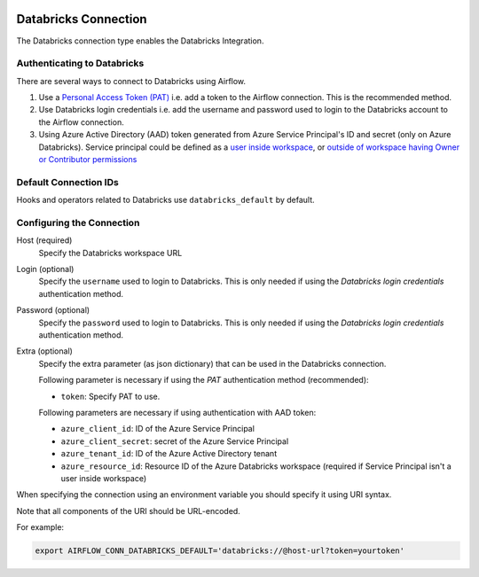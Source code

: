  .. Licensed to the Apache Software Foundation (ASF) under one
    or more contributor license agreements.  See the NOTICE file
    distributed with this work for additional information
    regarding copyright ownership.  The ASF licenses this file
    to you under the Apache License, Version 2.0 (the
    "License"); you may not use this file except in compliance
    with the License.  You may obtain a copy of the License at

 ..   http://www.apache.org/licenses/LICENSE-2.0

 .. Unless required by applicable law or agreed to in writing,
    software distributed under the License is distributed on an
    "AS IS" BASIS, WITHOUT WARRANTIES OR CONDITIONS OF ANY
    KIND, either express or implied.  See the License for the
    specific language governing permissions and limitations
    under the License.



.. _howto/connection:databricks:

Databricks Connection
==========================

The Databricks connection type enables the Databricks Integration.

Authenticating to Databricks
----------------------------

There are several ways to connect to Databricks using Airflow.

1. Use a `Personal Access Token (PAT)
   <https://docs.databricks.com/dev-tools/api/latest/authentication.html>`_
   i.e. add a token to the Airflow connection. This is the recommended method.
2. Use Databricks login credentials
   i.e. add the username and password used to login to the Databricks account to the Airflow connection.
3. Using Azure Active Directory (AAD) token generated from Azure Service Principal's ID and secret (only on Azure Databricks).  Service principal could be defined as a `user inside workspace <https://docs.microsoft.com/en-us/azure/databricks/dev-tools/api/latest/aad/service-prin-aad-token#--api-access-for-service-principals-that-are-azure-databricks-workspace-users-and-admins>`_, or `outside of workspace having Owner or Contributor permissions <https://docs.microsoft.com/en-us/azure/databricks/dev-tools/api/latest/aad/service-prin-aad-token#--api-access-for-service-principals-that-are-not-workspace-users>`_


Default Connection IDs
----------------------

Hooks and operators related to Databricks use ``databricks_default`` by default.

Configuring the Connection
--------------------------

Host (required)
    Specify the Databricks workspace URL

Login (optional)
    Specify the ``username`` used to login to Databricks.
    This is only needed if using the *Databricks login credentials* authentication method.

Password (optional)
    Specify the ``password`` used to login to Databricks.
    This is only needed if using the *Databricks login credentials* authentication method.

Extra (optional)
    Specify the extra parameter (as json dictionary) that can be used in the Databricks connection.

    Following parameter is necessary if using the *PAT* authentication method (recommended):

    * ``token``: Specify PAT to use.

    Following parameters are necessary if using authentication with AAD token:

    * ``azure_client_id``: ID of the Azure Service Principal
    * ``azure_client_secret``: secret of the Azure Service Principal
    * ``azure_tenant_id``: ID of the Azure Active Directory tenant
    * ``azure_resource_id``: Resource ID of the Azure Databricks workspace (required if Service Principal isn't
      a user inside workspace)

When specifying the connection using an environment variable you should specify
it using URI syntax.

Note that all components of the URI should be URL-encoded.

For example:

.. code-block:: bash

   export AIRFLOW_CONN_DATABRICKS_DEFAULT='databricks://@host-url?token=yourtoken'
